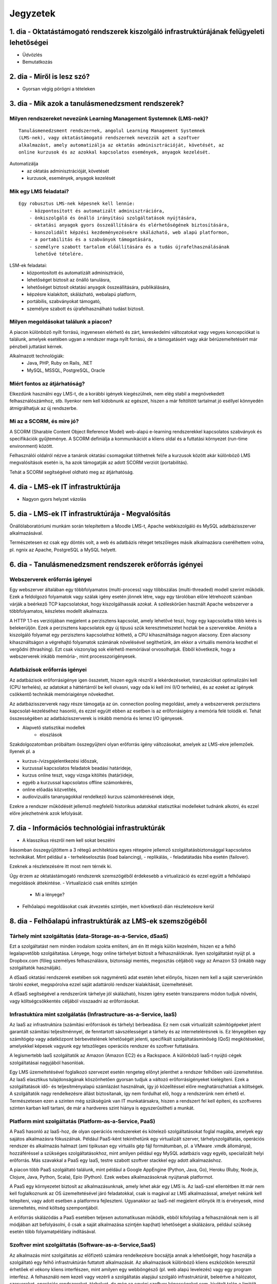Jegyzetek
#########

1. dia - Oktatástámogató rendszerek kiszolgáló infrastruktúrájának felügyeleti lehetőségei
==========================================================================================

- Üdvözlés
- Bemutatkozás

2. dia - Miről is lesz szó?
===========================

- Gyorsan végig pörögni a tételeken

3. dia - Mik azok a tanulásmenedzsment rendszerek?
==================================================

Milyen rendszereket nevezünk Learning Management Systemnek (LMS-nek)?
---------------------------------------------------------------------

::

    Tanulásmenedzsment rendszernek, angolul Learning Management Systemnek
    (LMS-nek), vagy oktatástámogató rendszernek nevezzük azt a szoftver 
    alkalmazást, amely automatizálja az oktatás adminisztrációját, követését, az
    online kurzusok és az azokkal kapcsolatos események, anyagok kezelését.
    
Automatizálja
    - az oktatás adminisztrációját, követését
    - kurzusok, események, anyagok kezelését  

Mik egy LMS feladatai?
----------------------

::

    Egy robusztus LMS-nek képesnek kell lennie:
        - központosított és automatizált adminisztrációra,
        - önkiszolgáló és önálló irányítású szolgáltatások nyújtására,
        - oktatási anyagok gyors összeállítására és elérhetőségének biztosítására,
        - konszolidált képzési kezdeményezésekre skálázható, web alapú platformon,
        - a portabilitás és a szabványok támogatására,
        - személyre szabott tartalom előállítására és a tudás újrafelhasználásának 
          lehetővé tételére.
          
LSM-ek feladatai:
    - központosított és automatizált adminisztráció,
    - lehetőséget biztosít az önálló tanulásra,
    - lehetőséget biztosít oktatási anyagok összeállítására, publikálására,
    - képzésre kialakított, skálázható, webalapú platform,
    - portábilis, szabványokat támogató,
    - személyre szabott és újrafelhasználható tudást biztosít.

Milyen megoldásokat találunk a piacon?
--------------------------------------

A piacon különböző nyílt forrású, ingyenesen elérhető és zárt, kereskedelmi változatokat vagy vegyes koncepciókat is találunk, amelyek esetében ugyan a rendszer maga nyílt forrású, de a támogatásért vagy akár bérüzemeltetésért már pénzbeli juttatást kérnek.

Alkalmazott technológiák:
    - Java, PHP, Ruby on Rails, .NET
    - MySQL, MSSQL, PostgreSQL, Oracle

Miért fontos az átjárhatóság?
-----------------------------

Elkezdünk használni egy LMS-t, de a korábbi igények kiegészülnek, nem elég stabil a megnövekedett felhasználószámhoz, stb. Ilyenkor nem kell kidobnunk az egészet, hiszen a már feltöltött tartalmat jó eséllyel könnyedén átmigrálhatjuk az új rendszerbe.

Mi az a SCORM, és mire jó?
--------------------------

A SCORM (Sharable Content Object Reference Model) web-alapú e-learning rendszerekkel kapcsolatos szabványok és specifikációk gyűjteménye. A SCORM definiálja a kommunikációt a kliens oldal és a futtatási környezet (run-time environment) között.

Felhasználói oldalról nézve a tanárok oktatási csomagokat tölthetnek fel/le a kurzusok között akár különböző LMS megvalósítások esetén is, ha azok támogatják az adott SCORM verziót (portabilitás).

Tehát a SCORM segítségével oldható meg az átjárhatóság.

4. dia - LMS-ek IT infrastruktúrája
===================================

- Nagyon gyors helyzet vázolás

5. dia - LMS-ek IT infrastruktúrája - Megvalósítás
==================================================

Önállólaboratóriumi munkám során telepítettem a Moodle LMS-t, Apache webkiszolgáló és MySQL adatbázisszerver alkalmazásával.

Természetesen ez csak egy döntés volt, a web és adatbázis réteget tetszőleges másik alkalmazásra cserélhettem volna, pl. ngnix az Apache, PostgreSQL a MySQL helyett.

6. dia - Tanulásmenedzsment rendszerek erőforrás igényei
========================================================

Webszerverek erőforrás igényei
------------------------------

Egy webszerver általában egy többfolyamatos (multi-process) vagy többszálas (multi-threaded) modell szerint működik. Ezek a feldolgozó folyamatok vagy szálak igény esetén jönnek létre, vagy egy tárolóban előre létrehozott számban várják a beérkező TCP kapcsolatokat, hogy kiszolgálhassák azokat. A széleskörűen használt Apache webszerver a többfolyamatos, készletes modellt alkalmazza.

A HTTP 1.1-es verziójában megjelent a perzisztens kapcsolat, amely lehetővé teszi, hogy egy kapcsolatba több kérés is belekerüljön. Ezek a perzisztens kapcsolatok egy új típusú szűk keresztmetszetet hoztak be a szerverekbe. Amióta a kiszolgáló folyamat egy perzisztens kapcsolathoz köthető, a CPU kihasználtsága nagyon alacsony. Ezen alacsony kihasználtságon a végrehajtó folyamatok számának növelésével segíthetünk, ám ekkor a virtuális memória kezdhet el vergődni (thrashing). Ezt csak viszonylag sok elérhető memóriával orvosolhatjuk. Ebből következik, hogy a webszerverek inkább memória-, mint processzorigényesek.
    
Adatbázisok erőforrás igényei
-----------------------------

Az adatbázisok erőforrásigénye igen összetett, hiszen egyik részről a lekérdezéseket, tranzakciókat optimalizálni kell (CPU terhelés), az adatokat a háttértárról be kell olvasni, vagy oda ki kell írni (I/O terhelés), és az ezeket az igények csökkentő technikák memóriaigénye növekedhet.

Az adatbázisszerverek nagy része támogatja az ún. connection pooling megoldást, amely a webszerverek perzisztens kapcsolat-kezeléséhez hasonló, és ezzel együtt ebben az esetben is az erőforrásigény a memória felé tolódik el. Tehát összességében az adatbázisszerverek is inkább memória és lemez I/O igényesek.

- Alapvető statisztikai modellek
    - eloszlások

Szakdolgozatomban próbáltam összegyűjteni olyan erőforrás igény változásokat, amelyek az LMS-ekre jellemzőek. Ilyenek pl. a

- kurzus-/vizsgajelentkezési időszak,
- kurzussal kapcsolatos feladatok beadási határideje,
- kurzus online teszt, vagy vizsga kitöltés (határ)ideje,
- egyéb a kurzussal kapcsolatos offline számonkérés,
- online előadás közvetítés,
- audiovizuális tananyagokkal rendelkező kurzus számonkérésének ideje, 

Ezekre a rendszer működését jellemző megfelelő historikus adatokkal statisztikai modelleket tudnánk alkotni, és ezzel előre jelezhetnénk azok lefolyását.

7. dia - Információs technológiai infrastruktúrák
=================================================

- A klasszikus részről nem kell sokat beszélni

Írásomban összegyűjtöttem a 3 rétegű architektúra egyes rétegeire jellemző szolgáltatásbiztonsággal kapcsolatos technikákat. Mint például a
- terheléselosztás (load balancing),
- replikálás,
- feladatátadás hiba esetén (failover).

Ezeknek a részletezésére itt most nem térnék ki.

Úgy érzem az oktatástámogató rendszerek szemszögéből érdekesebb a virtualizáció és ezzel együtt a felhőalapú megoldások áttekintése.
- Virtualizáció csak említés szintjén
    - Mi a lényege?
- Felhőalapú megoldásokat csak átvezetés szintjén, mert következő dián részletezésre kerül

8. dia - Felhőalapú infrastruktúrák az LMS-ek szemszögéből
==========================================================

Tárhely mint szolgáltatás (data-Storage-as-a-Service, dSaaS)
------------------------------------------------------------

Ezt a szolgáltatást nem minden irodalom szokta említeni, ám én itt mégis külön kezelném, hiszen ez a felhő legalapvetőbb szolgáltatása. Lényege, hogy online tárhelyet biztosít a felhasználóknak. Ilyen szolgáltatást nyújt pl. a Dropbox.com (főleg személyes felhasználásra, biztonsági mentés, megosztás céljából) vagy az Amazon S3 (inkább nagy szolgáltatók használják).

A dSaaS oktatási rendszerek esetében sok nagyméretű adat esetén lehet előnyös, hiszen nem kell a saját szerverünkön tárolni ezeket, megspórolva ezzel saját adattároló rendszer kialakítását, üzemeltetését. 

A dSaaS segítségével a rendszerünk tárhelye jól skálázható, hiszen igény esetén transzparens módon tudjuk növelni, vagy költségcsökkentés céljából visszaadni az erőforrásokat. 

Infrastuktúra mint szolgálatás (Infrastructure-as-a-Service, IaaS)
------------------------------------------------------------------

Az IaaS az infrastruktúra (számítási erőforrások és tárhely) bérbeadása. Ez nem csak virtualizált számítógépeket jelent garantált számítási teljesítménnyel, de fenntartott sávszélességet a tárhely és az internetelérésnek is. Ez lényegében egy számítógép vagy adatközpont bérbevételének lehetőségét jelenti, specifikált szolgáltatásminőség (QoS) megkötésekkel, amelyekkel képesek vagyunk egy tetszőleges operációs rendszer és szoftver futtatására.

A legismertebb IaaS szolgáltatók az Amazon (Amazon EC2) és a Rackspace. A különböző IaaS-t nyújtó cégek szolgáltatásai nagyjából hasonlóak. 

Egy LMS üzemeltetésével foglalkozó szervezet esetén rengeteg előnyt jelenthet a rendszer felhőben való üzemeltetése. Az IaaS elasztikus tulajdonságának köszönhetően gyorsan tudjuk a változó erőforrásigényeket kielégíteni. Ezek a szolgáltatások idő- és teljesítményalapú számlázást használnak, így jó közelítéssel előre meghatározhatóak a költségek. A szolgáltatók nagy rendelkezésre állást biztosítanak, így nem fordulhat elő, hogy a rendszerünk nem érhető el. Természetesen ezen a szinten még szükségünk van IT munkatársakra, hiszen a rendszert fel kell építeni, és szoftveres szinten karban kell tartani, de már a hardveres szint hiánya is egyszerűsítheti a munkát.

Platform mint szolgáltatás (Platform-as-a-Service, PaaS)
--------------------------------------------------------

A PaaS hasonló az IaaS-hoz, de olyan operációs rendszereket és kötelező szolgáltatásokat foglal magába, amelyek egy sajátos alkalmazásra fókuszálnak. Például PaaS-ként tekinthetünk egy virtualizált szerver, tárhelyszolgáltatás, operációs rendszer és alkalmazás halmazt (ami tipikusan egy virtuális gép fájl formátumban, pl. a VMware .vmdk állománya), hozzáféréssel a szükséges szolgáltatásokhoz, mint amilyen például egy MySQL adatbázis vagy egyéb, specializált helyi erőforrás. Más szavakkal a PaaS egy IaaS, testre szabott szoftver stackkel egy adott alkalmazáshoz.

A piacon több PaaS szolgáltató találunk, mint például a Google AppEngine (Python, Java, Go), Heroku (Ruby, Node.js, Clojure, Java, Python, Scala), Epio (Python). Ezek webes alkalmazásoknak nyújtanak platformot.

A PaaS egy környezetet biztosít az alkalmazásunknak, amely lehet akár egy LMS is. Az IaaS-szel ellentétben itt már nem kell foglalkoznunk az OS üzemeltetésével járó feladatokkal, csak is magával az LMS alkalmazással, amelyet nekünk kell telepíteni, vagy adott esetben a platformra fejleszteni. Ugyanakkor az IaaS-nél megjelent előnyök itt is érvényesek, mind üzemeltetés, mind költség szempontjából.

A erőforrás skálázódás a PaaS esetében teljesen automatikusan működik, ebből kifolyólag a felhasználónak nem is áll módjában azt befolyásolni, ő csak a saját alkalmazása szintjén kap(hat) lehetőséget a skálázásra, például szükség esetén több folyamatpéldány indításával.

Szoftver mint szolgáltatás (Software-as-a-Service,SaaS)
-------------------------------------------------------

Az alkalmazás mint szolgáltatás az előfizető számára rendelkezésre bocsájtja annak a lehetőségét, hogy használja a szolgáltató egy felhő infrastruktúrán futtatott alkalmazását. Az alkalmazások különböző kliens eszközökön keresztül érhetőek el vékony kliens interfészen, mint amilyen egy webböngésző (pl. web alapú levelezés) vagy egy program interfész. A felhasználó nem kezeli vagy vezérli a szolgáltatás alapjául szolgáló infrastruktúrát, beleértve a hálózatot, szervereket, operációs rendszereket, tárhelyet, de még az egyéni szoftver képességeket sem, kivételt talán a limitált felhasználói szintű alkalmazás konfigurációs beállítások kezelése képez. Egy felhőalapú infrastruktúra hardverek és szoftverek gyűjteménye, amelyek engedélyezik a számítási felhő öt alapvető jellemzőjét.

A SaaS a legegyszerűbb szolgáltatás, lehetőséget biztosít alkalmazások bérlésére és használati idő alapú számlázásra. A SaaS a felhő legfelső szintje, ez az a felület, amellyel az internetfelhasználók nagy része már találkozott, még ha nem is tudatosan. Ilyen SaaS szolgáltatás a Google Gmail, Docs, Apps, a Microsoft Office 365, a Prezi.com és még sorolhatnám.

Az LMS-ek tekintetében a SaaS jelenti a fő bevételi piacot. Rengeteg cég található az interneten, amely fizetős LMS szolgáltatást nyújt. Ezeknek nagy előnye, hogy egyáltalán nem kell a rendszer üzemeltetésével foglalkozunk, és a tartalomra, oktatási anyagra koncentrálhatunk, hátránya, hogy kötött a mozgásterünk egy ilyen rendszerben, nincs vagy korlátozott a lehetőség saját környezet kialakítására.

Ezen a szinten már nem jelenik meg a skálázás lehetősége, hiszen ez már felhasználói szintnek számít. Ennek ellenére ezen a szinten elő lehetne segíteni az alsóbb szintek skálázódását, ha például egy LMS-ből a már említett információk és modellek alapján megvalósításra kerülnének bizonyos proaktív folyamatok. 

9. dia - IT infrastruktúrák proaktív menedzsmentje általános és oktatástámogató rendszerek esetén
=================================================================================================

- Nagyon nincs mit hozzáfűzni

10. dia - IT infrastruktúrák menedzsmentje reaktív esetben
==========================================================

Egy menedzsment rendszert reaktívnak mondunk, ha képes gyorsan és hatékonyan reagálni a külső és belső kérelmekre a belső flexibilitás maximalizálásával. Ezt a reaktivitást a rendszer rugalmasságán alapulva decentralizált döntésekkel és a reflexszerű viselkedés fejlesztésével előre definiált szabályok segítségével érik el. Tehát egy reaktív menedzsment a rendszerben már bekövetkezett változásokra reagál. A reaktív vezérlés inkább egy cselekvés valamilyen szituációra válaszolva, mint annak a szituációnak a létrehozása, vagy vezérlése.

11. dia - IT infrastruktúrák menedzsmentje proaktív esetben
===========================================================

Egy menedzsment rendszer proaktív, ha a reaktív része az előrelátás, illesztés és tanulás folyamataival van kiegészítve, amely folyamatok célja a rendszer támogatása, és annak koherenciájáról és hatékonyságáról való gondoskodás. Egy proaktív rendszer folyamatos monitorozással, előrelátással és tanulással próbál reagálni a rendszerben még be nem következett eseményekre. A proaktív vezérlés inkább egy szituáció irányítása, mint a szituáció által okozott történésekre adott válasz.

12. dia - Hogyan kerül a csizma proaktívan az asztalra?
=======================================================

- Nagyon nem kell sokat hozzáfűzni
- Érdemes lehet megjegyezni, hogy ezen a részen tovább vihető a szakdolgozat témája

13. dia - Összefoglalás
=======================

- Miről is volt szó?

14. dia - A bíráló kérdése
==========================

Mi is itt a probléma?
---------------------

- Adattárolás felhőben
    - Nem ismert az adatok helye
    - Nem rendelkezünk az infrastruktúra felett
    - Mi a biztosíték arra, hogy a cloud szolgáltató nem fér hozzá a kutatásainkkal kapcsolatos adatokhoz?

Lehetőségek a probléma megoldására
----------------------------------

A PET-ek környékén érdemes lehet szétnézni:

- Vannak különféle alkalmazások, és megvalósítások
- Adatbázis lekérdezések
    - Lekérdezések átalakítása a kliensben
    - Intevallumok lekérdezése a tényleges adat helyett
- PIR (Privacy Information Retrieval)
    - Lekérdezés egy adatbázisból úgy, hogy a szerver ne tudja mi volt a kérdés

DE! Ezek nem igazán az LMS-ekre jellemző use-case-ek.

Legjobb megoldás:

- Rejtjelezés, titkosítás

15 . dia - Kérdések?
====================

16. dia - Köszönöm a figyelmet!
===============================

